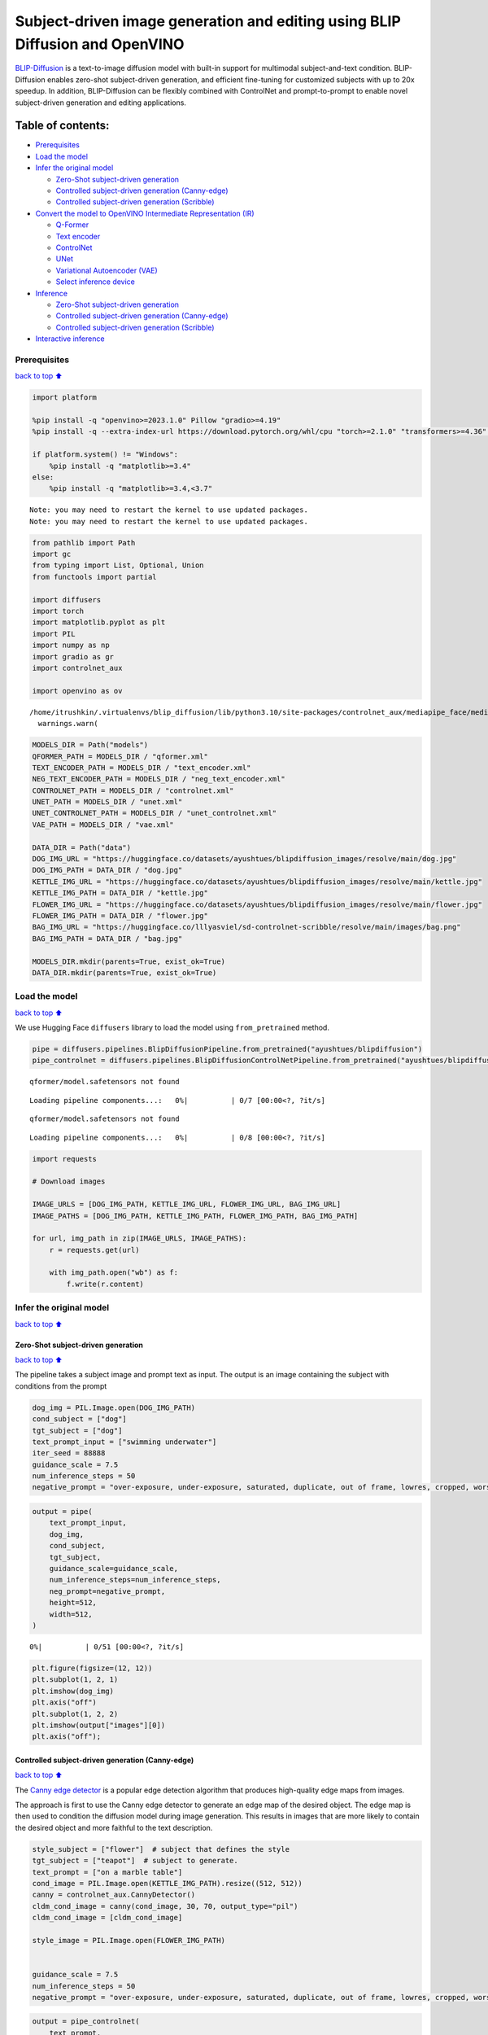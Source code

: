 Subject-driven image generation and editing using BLIP Diffusion and OpenVINO
=============================================================================

|image0| `BLIP-Diffusion <https://arxiv.org/abs/2305.14720>`__ is a
text-to-image diffusion model with built-in support for multimodal
subject-and-text condition. BLIP-Diffusion enables zero-shot
subject-driven generation, and efficient fine-tuning for customized
subjects with up to 20x speedup. In addition, BLIP-Diffusion can be
flexibly combined with ControlNet and prompt-to-prompt to enable novel
subject-driven generation and editing applications.

Table of contents:
^^^^^^^^^^^^^^^^^^

-  `Prerequisites <#Prerequisites>`__
-  `Load the model <#Load-the-model>`__
-  `Infer the original model <#Infer-the-original-model>`__

   -  `Zero-Shot subject-driven
      generation <#Zero-Shot-subject-driven-generation>`__
   -  `Controlled subject-driven generation
      (Canny-edge) <#Controlled-subject-driven-generation-(Canny-edge)>`__
   -  `Controlled subject-driven generation
      (Scribble) <#Controlled-subject-driven-generation-(Scribble)>`__

-  `Convert the model to OpenVINO Intermediate Representation
   (IR) <#Convert-the-model-to-OpenVINO-Intermediate-Representation-(IR)>`__

   -  `Q-Former <#Q-Former>`__
   -  `Text encoder <#Text-encoder>`__
   -  `ControlNet <#ControlNet>`__
   -  `UNet <#UNet>`__
   -  `Variational Autoencoder (VAE) <#Variational-Autoencoder-(VAE)>`__
   -  `Select inference device <#Select-inference-device>`__

-  `Inference <#Inference>`__

   -  `Zero-Shot subject-driven
      generation <#Zero-Shot-subject-driven-generation>`__
   -  `Controlled subject-driven generation
      (Canny-edge) <#Controlled-subject-driven-generation-(Canny-edge)>`__
   -  `Controlled subject-driven generation
      (Scribble) <#Controlled-subject-driven-generation-(Scribble)>`__

-  `Interactive inference <#Interactive-inference>`__

.. |image0| image:: https://github.com/salesforce/LAVIS/raw/main/projects/blip-diffusion/teaser-website.png

Prerequisites
-------------

`back to top ⬆️ <#Table-of-contents:>`__

.. code:: ipython3

    import platform
    
    %pip install -q "openvino>=2023.1.0" Pillow "gradio>=4.19"
    %pip install -q --extra-index-url https://download.pytorch.org/whl/cpu "torch>=2.1.0" "transformers>=4.36" accelerate controlnet_aux "diffusers>=0.23.0" "peft==0.6.2"
    
    if platform.system() != "Windows":
        %pip install -q "matplotlib>=3.4"
    else:
        %pip install -q "matplotlib>=3.4,<3.7"


.. parsed-literal::

    Note: you may need to restart the kernel to use updated packages.
    Note: you may need to restart the kernel to use updated packages.


.. code:: ipython3

    from pathlib import Path
    import gc
    from typing import List, Optional, Union
    from functools import partial
    
    import diffusers
    import torch
    import matplotlib.pyplot as plt
    import PIL
    import numpy as np
    import gradio as gr
    import controlnet_aux
    
    import openvino as ov


.. parsed-literal::

    /home/itrushkin/.virtualenvs/blip_diffusion/lib/python3.10/site-packages/controlnet_aux/mediapipe_face/mediapipe_face_common.py:7: UserWarning: The module 'mediapipe' is not installed. The package will have limited functionality. Please install it using the command: pip install 'mediapipe'
      warnings.warn(


.. code:: ipython3

    MODELS_DIR = Path("models")
    QFORMER_PATH = MODELS_DIR / "qformer.xml"
    TEXT_ENCODER_PATH = MODELS_DIR / "text_encoder.xml"
    NEG_TEXT_ENCODER_PATH = MODELS_DIR / "neg_text_encoder.xml"
    CONTROLNET_PATH = MODELS_DIR / "controlnet.xml"
    UNET_PATH = MODELS_DIR / "unet.xml"
    UNET_CONTROLNET_PATH = MODELS_DIR / "unet_controlnet.xml"
    VAE_PATH = MODELS_DIR / "vae.xml"
    
    DATA_DIR = Path("data")
    DOG_IMG_URL = "https://huggingface.co/datasets/ayushtues/blipdiffusion_images/resolve/main/dog.jpg"
    DOG_IMG_PATH = DATA_DIR / "dog.jpg"
    KETTLE_IMG_URL = "https://huggingface.co/datasets/ayushtues/blipdiffusion_images/resolve/main/kettle.jpg"
    KETTLE_IMG_PATH = DATA_DIR / "kettle.jpg"
    FLOWER_IMG_URL = "https://huggingface.co/datasets/ayushtues/blipdiffusion_images/resolve/main/flower.jpg"
    FLOWER_IMG_PATH = DATA_DIR / "flower.jpg"
    BAG_IMG_URL = "https://huggingface.co/lllyasviel/sd-controlnet-scribble/resolve/main/images/bag.png"
    BAG_IMG_PATH = DATA_DIR / "bag.jpg"
    
    MODELS_DIR.mkdir(parents=True, exist_ok=True)
    DATA_DIR.mkdir(parents=True, exist_ok=True)

Load the model
--------------

`back to top ⬆️ <#Table-of-contents:>`__

We use Hugging Face ``diffusers`` library to load the model using
``from_pretrained`` method.

.. code:: ipython3

    pipe = diffusers.pipelines.BlipDiffusionPipeline.from_pretrained("ayushtues/blipdiffusion")
    pipe_controlnet = diffusers.pipelines.BlipDiffusionControlNetPipeline.from_pretrained("ayushtues/blipdiffusion-controlnet")


.. parsed-literal::

    qformer/model.safetensors not found



.. parsed-literal::

    Loading pipeline components...:   0%|          | 0/7 [00:00<?, ?it/s]


.. parsed-literal::

    qformer/model.safetensors not found



.. parsed-literal::

    Loading pipeline components...:   0%|          | 0/8 [00:00<?, ?it/s]


.. code:: ipython3

    import requests
    
    # Download images
    
    IMAGE_URLS = [DOG_IMG_PATH, KETTLE_IMG_URL, FLOWER_IMG_URL, BAG_IMG_URL]
    IMAGE_PATHS = [DOG_IMG_PATH, KETTLE_IMG_PATH, FLOWER_IMG_PATH, BAG_IMG_PATH]
    
    for url, img_path in zip(IMAGE_URLS, IMAGE_PATHS):
        r = requests.get(url)
    
        with img_path.open("wb") as f:
            f.write(r.content)

Infer the original model
------------------------

`back to top ⬆️ <#Table-of-contents:>`__

Zero-Shot subject-driven generation
~~~~~~~~~~~~~~~~~~~~~~~~~~~~~~~~~~~

`back to top ⬆️ <#Table-of-contents:>`__

The pipeline takes a subject image and prompt text as input. The output
is an image containing the subject with conditions from the prompt

.. code:: ipython3

    dog_img = PIL.Image.open(DOG_IMG_PATH)
    cond_subject = ["dog"]
    tgt_subject = ["dog"]
    text_prompt_input = ["swimming underwater"]
    iter_seed = 88888
    guidance_scale = 7.5
    num_inference_steps = 50
    negative_prompt = "over-exposure, under-exposure, saturated, duplicate, out of frame, lowres, cropped, worst quality, low quality, jpeg artifacts, morbid, mutilated, out of frame, ugly, bad anatomy, bad proportions, deformed, blurry, duplicate"

.. code:: ipython3

    output = pipe(
        text_prompt_input,
        dog_img,
        cond_subject,
        tgt_subject,
        guidance_scale=guidance_scale,
        num_inference_steps=num_inference_steps,
        neg_prompt=negative_prompt,
        height=512,
        width=512,
    )



.. parsed-literal::

      0%|          | 0/51 [00:00<?, ?it/s]


.. code:: ipython3

    plt.figure(figsize=(12, 12))
    plt.subplot(1, 2, 1)
    plt.imshow(dog_img)
    plt.axis("off")
    plt.subplot(1, 2, 2)
    plt.imshow(output["images"][0])
    plt.axis("off");



.. image:: blip-diffusion-subject-generation-with-output_files/blip-diffusion-subject-generation-with-output_12_0.png


Controlled subject-driven generation (Canny-edge)
~~~~~~~~~~~~~~~~~~~~~~~~~~~~~~~~~~~~~~~~~~~~~~~~~

`back to top ⬆️ <#Table-of-contents:>`__

The `Canny edge
detector <https://en.wikipedia.org/wiki/Canny_edge_detector>`__ is a
popular edge detection algorithm that produces high-quality edge maps
from images.

The approach is first to use the Canny edge detector to generate an edge
map of the desired object. The edge map is then used to condition the
diffusion model during image generation. This results in images that are
more likely to contain the desired object and more faithful to the text
description.

.. code:: ipython3

    style_subject = ["flower"]  # subject that defines the style
    tgt_subject = ["teapot"]  # subject to generate.
    text_prompt = ["on a marble table"]
    cond_image = PIL.Image.open(KETTLE_IMG_PATH).resize((512, 512))
    canny = controlnet_aux.CannyDetector()
    cldm_cond_image = canny(cond_image, 30, 70, output_type="pil")
    cldm_cond_image = [cldm_cond_image]
    
    style_image = PIL.Image.open(FLOWER_IMG_PATH)
    
    
    guidance_scale = 7.5
    num_inference_steps = 50
    negative_prompt = "over-exposure, under-exposure, saturated, duplicate, out of frame, lowres, cropped, worst quality, low quality, jpeg artifacts, morbid, mutilated, out of frame, ugly, bad anatomy, bad proportions, deformed, blurry, duplicate"

.. code:: ipython3

    output = pipe_controlnet(
        text_prompt,
        style_image,
        cldm_cond_image,
        style_subject,
        tgt_subject,
        guidance_scale=guidance_scale,
        num_inference_steps=num_inference_steps,
        neg_prompt=negative_prompt,
        height=512,
        width=512,
    )



.. parsed-literal::

      0%|          | 0/51 [00:00<?, ?it/s]


.. code:: ipython3

    title2img = {
        "Conditioning image": cond_image,
        "Canny-edge mask": cldm_cond_image[0],
        "Style image": style_image,
        "Output": output[0][0],
    }
    
    plt.figure(figsize=(16, 4), layout="tight")
    for i, (title, img) in enumerate(title2img.items()):
        ax = plt.subplot(1, len(title2img), i + 1)
        ax.set_title(title)
        plt.imshow(img)
        plt.axis("off")



.. image:: blip-diffusion-subject-generation-with-output_files/blip-diffusion-subject-generation-with-output_16_0.png


Controlled subject-driven generation (Scribble)
~~~~~~~~~~~~~~~~~~~~~~~~~~~~~~~~~~~~~~~~~~~~~~~

`back to top ⬆️ <#Table-of-contents:>`__

`Holistically-Nested Edge
Detection <https://arxiv.org/pdf/1504.06375.pdf>`__ (HED) is a deep
learning model for edge detection.

HED first uses the scribble to generate a seed map. The seed map is a
binary image where the scribbled pixels are set to 1 and the other
pixels are set to 0. Then, it uses the seed map to initialize a
diffusion process. The diffusion process gradually spreads the edge
information from the seed pixels to the other pixels in the image. The
diffusion process is stopped when the edge map converges. The converged
edge map is the final output of HED and input of our diffusion model.

.. code:: ipython3

    style_subject = ["flower"]  # subject that defines the style
    tgt_subject = ["bag"]  # subject to generate.
    text_prompt = ["on a table"]
    bag_img = PIL.Image.open(BAG_IMG_PATH)
    cldm_cond_image = bag_img.resize((512, 512))
    hed = controlnet_aux.HEDdetector.from_pretrained("lllyasviel/Annotators")
    cldm_cond_image = hed(cldm_cond_image)
    cldm_cond_image = [cldm_cond_image]
    
    guidance_scale = 7.5
    num_inference_steps = 50
    negative_prompt = "over-exposure, under-exposure, saturated, duplicate, out of frame, lowres, cropped, worst quality, low quality, jpeg artifacts, morbid, mutilated, out of frame, ugly, bad anatomy, bad proportions, deformed, blurry, duplicate"
    
    output = pipe_controlnet(
        text_prompt,
        style_image,
        cldm_cond_image,
        style_subject,
        tgt_subject,
        guidance_scale=guidance_scale,
        num_inference_steps=num_inference_steps,
        neg_prompt=negative_prompt,
        height=512,
        width=512,
    )



.. parsed-literal::

      0%|          | 0/51 [00:00<?, ?it/s]


.. code:: ipython3

    title2img = {
        "Conditioning image": bag_img,
        "Scribble mask": cldm_cond_image[0],
        "Style image": style_image,
        "Output": output[0][0],
    }
    plt.figure(figsize=(16, 4), layout="tight")
    for i, (title, img) in enumerate(title2img.items()):
        ax = plt.subplot(1, len(title2img), i + 1)
        ax.set_title(title)
        plt.imshow(img)
        plt.axis("off")



.. image:: blip-diffusion-subject-generation-with-output_files/blip-diffusion-subject-generation-with-output_19_0.png


Convert the model to OpenVINO Intermediate Representation (IR)
--------------------------------------------------------------

`back to top ⬆️ <#Table-of-contents:>`__

BLIP-Diffusion pipeline has the following structure:

.. figure:: attachment:1c472f1f-1fce-4a13-9d44-b10f6f760ddb.png
   :alt: image

   image

The output of the BLIP-2 multimodal encoder is connected to the input of
the diffusion model’s text encoder. The multimodal encoder takes as
input a subject image and a text of the subject category, and produces a
category-aware subject visual representation. Then, the subject
representation is transformed using a feed-forward layer consisting of
two linear layers with GELU activation in-between. The projected
features are appended to the text prompt token embeddings as a soft
visual subject prompt. Specifically, when combining the text token and
subject embeddings, “[text prompt], the [subject text] is [subject
prompt]” template is used. Finally, the combined text and subject
embeddings are passed through the CLIP text encoder, serving as guidance
for the diffusion model to generate the output image.

.. code:: ipython3

    # Extract all models from pipeline
    qformer = pipe.qformer
    qformer.eval()
    text_encoder = pipe.text_encoder
    text_encoder.eval()
    unet = pipe.unet
    unet.eval()
    vae = pipe.vae
    vae.eval()
    controlnet = pipe_controlnet.controlnet
    controlnet.eval()
    
    # Extract additional instances
    tokenizer = pipe.tokenizer
    qformer_tokenizer = pipe.qformer.tokenizer
    scheduler = pipe.scheduler
    image_processor = pipe.image_processor
    config = {
        "mean": pipe.config.mean,
        "std": pipe.config.std,
        "text_encoder_max_position_embeddings": pipe.text_encoder.text_model.config.max_position_embeddings,
        "qformer_num_query_tokens": pipe.qformer.config.num_query_tokens,
        "ctx_begin_pos": pipe.config.ctx_begin_pos,
        "unet_block_out_channels": pipe.unet.config.block_out_channels,
        "unet_in_channels": pipe.unet.config.in_channels,
    }
    unet_sample_size = pipe.unet.config.sample_size
    
    del pipe
    del pipe_controlnet
    gc.collect()




.. parsed-literal::

    16237



We introduce the ``serialize_openvino`` helper function to convert all
pipeline parts that ``torch.nn.Module``\ s. At first, we call the
``ov.convert_model`` function to convert the model to OpenVINO
intermediate representation (IR). Then, we can save the model to XML
file with ``ov.save_model`` to clean up memory. For PyTorch modules
conversion, JIT tracing is used, which keeps some cache in memory that
we clean after every conversion.

.. code:: ipython3

    def serialize_openvino(model: torch.nn.Module, xml_path: Path, **convert_kwargs):
        if not xml_path.exists():
            with torch.no_grad():
                converted_model = ov.convert_model(model, **convert_kwargs)
                ov.save_model(converted_model, xml_path)
                del converted_model
    
            # Clear torch.jit cache
            torch._C._jit_clear_class_registry()
            torch.jit._recursive.concrete_type_store = torch.jit._recursive.ConcreteTypeStore()
            torch.jit._state._clear_class_state()
    
            gc.collect()

Q-Former
~~~~~~~~

`back to top ⬆️ <#Table-of-contents:>`__

Q-Former was introduced in
`BLIP-2 <https://arxiv.org/pdf/2301.12597.pdf>`__ paper and is a
transformer that accepts a fixed number a learnable query tokens and an
input text. It is used in BLIP Diffusion pipeline as a multimodal
encoder for image-text alignment. The query tokens interact with text
through self-attention layers, and interact with frozen image features
through cross-attention layers, and produces text-aligned image features
as output. The output is of the same dimension as the number of query
tokens.

Original QFormer model takes raw text as input, so we redefine the
``forward`` function to accept tokenization result as ``input_ids`` and
``attention_mask`` tensors.

.. code:: ipython3

    class OVQFormer(torch.nn.Module):
        def __init__(self, qformer):
            super().__init__()
            self._qformer = qformer
    
        def __getattr__(self, name):
            if name == "_qformer":
                return super().__getattr__(name)
            return getattr(self._qformer, name)
    
        def forward(
            self,
            text_input_ids,
            text_attention_mask,
            image_input,
        ):
            batch_size = text_input_ids.shape[0]
            query_atts = torch.ones((batch_size, self.query_tokens.size()[1]), dtype=torch.long)
            attention_mask = torch.cat([query_atts, text_attention_mask], dim=1)
    
            output_attentions = self.config.output_attentions
            output_hidden_states = self.config.output_hidden_states
            return_dict = self.config.use_return_dict
    
            query_length = self.query_tokens.shape[1]
    
            embedding_output = self.embeddings(input_ids=text_input_ids, query_embeds=self.query_tokens)
    
            # embedding_output = self.layernorm(query_embeds)
            # embedding_output = self.dropout(embedding_output)
    
            input_shape = embedding_output.size()[:-1]
            batch_size, seq_length = input_shape
            device = embedding_output.device
    
            image_embeds_frozen = self.visual_encoder(image_input).last_hidden_state
            # image_embeds_frozen = torch.ones_like(image_embeds_frozen)
            encoder_hidden_states = image_embeds_frozen
    
            if attention_mask is None:
                attention_mask = torch.ones(((batch_size, seq_length)), device=device)
    
            # We can provide a self-attention mask of dimensions [batch_size, from_seq_length, to_seq_length]
            # ourselves in which case we just need to make it broadcastable to all heads.
            extended_attention_mask = self.get_extended_attention_mask(attention_mask, input_shape, device)
    
            # If a 2D or 3D attention mask is provided for the cross-attention
            # we need to make broadcastable to [batch_size, num_heads, seq_length, seq_length]
            if encoder_hidden_states is not None:
                if isinstance(encoder_hidden_states, list):
                    encoder_batch_size, encoder_sequence_length, _ = encoder_hidden_states[0].size()
                else:
                    (
                        encoder_batch_size,
                        encoder_sequence_length,
                        _,
                    ) = encoder_hidden_states.size()
                encoder_hidden_shape = (encoder_batch_size, encoder_sequence_length)
                encoder_attention_mask = torch.ones(encoder_hidden_shape, device=device)
                encoder_extended_attention_mask = self.invert_attention_mask(encoder_attention_mask)
            else:
                encoder_extended_attention_mask = None
    
            head_mask = [None] * self.config.qformer_config.num_hidden_layers
    
            encoder_outputs = self.encoder(
                embedding_output,
                attention_mask=extended_attention_mask,
                head_mask=head_mask,
                encoder_hidden_states=encoder_hidden_states,
                encoder_attention_mask=encoder_extended_attention_mask,
                output_attentions=output_attentions,
                output_hidden_states=output_hidden_states,
                return_dict=return_dict,
                query_length=query_length,
            )
            sequence_output = encoder_outputs[0]
            return self.proj_layer(sequence_output[:, :query_length, :])

.. code:: ipython3

    serialize_openvino(
        OVQFormer(qformer),
        QFORMER_PATH,
        example_input={
            "image_input": torch.randn(1, 3, 16, 16),
            "text_input_ids": torch.zeros((1, 3), dtype=torch.int64),
            "text_attention_mask": torch.zeros((1, 3), dtype=torch.int64),
        },
        input={
            "image_input": ((1, 3, 224, 224),),
            "text_input_ids": ((1, ov.Dimension(3, 77)), np.int64),
            "text_attention_mask": ((1, ov.Dimension(3, 77)), np.int64),
        },
    )
    
    del qformer
    gc.collect()




.. parsed-literal::

    0



Text encoder
~~~~~~~~~~~~

`back to top ⬆️ <#Table-of-contents:>`__

BLIP-Diffusion pipeline uses CLIP text encoder, the default encoder for
Stable Diffusion-based models. The only difference is it allows for an
extra input of “context embeddings”, which are the query embeddings used
in Q-Former. They pass through the CLIP model, along with the text
embeddings, and interact with them using self-attention.

.. code:: ipython3

    serialize_openvino(
        text_encoder,
        TEXT_ENCODER_PATH,
        example_input={
            "input_ids": torch.zeros((1, 61), dtype=torch.int64),
            "ctx_embeddings": torch.zeros((1, 16, 768)),
            "ctx_begin_pos": torch.tensor([2]),
        },
        input={
            "input_ids": ((1, 61), np.int64),
            "ctx_embeddings": ((1, 16, 768),),
            "ctx_begin_pos": ((1),),
        },
    )
    
    # Convert 2nd instance for negative prompt encoding
    serialize_openvino(
        text_encoder,
        NEG_TEXT_ENCODER_PATH,
        example_input={
            "input_ids": torch.zeros((1, 77), dtype=torch.int64),
        },
        input={
            "input_ids": ((1, 77), np.int64),
        },
    )
    
    del text_encoder
    gc.collect()




.. parsed-literal::

    0



ControlNet
~~~~~~~~~~

`back to top ⬆️ <#Table-of-contents:>`__

The ControlNet model was introduced in `Adding Conditional Control to
Text-to-Image Diffusion
Models <https://huggingface.co/papers/2302.05543>`__. It provides a
greater degree of control over text-to-image generation by conditioning
the model on additional inputs such as edge maps, depth maps,
segmentation maps, and keypoints for pose detection.

.. code:: ipython3

    controlnet.forward = partial(controlnet.forward, return_dict=False)
    example_input = {
        "sample": torch.randn(2, 4, 64, 64),
        "timestep": torch.tensor(1),
        "encoder_hidden_states": torch.randn(2, 77, 768),
        "controlnet_cond": torch.randn(2, 3, 512, 512),
    }
    with torch.no_grad():
        down_block_res_samples, mid_block_res_sample = controlnet(**example_input)
    serialize_openvino(
        controlnet,
        CONTROLNET_PATH,
        example_input=example_input,
        input={
            "sample": ((2, 4, 64, 64)),
            "timestep": ((),),
            "encoder_hidden_states": ((2, 77, 768),),
            "controlnet_cond": ((2, 3, 512, 512)),
        },
    )
    del controlnet
    gc.collect()




.. parsed-literal::

    4463



UNet
~~~~

`back to top ⬆️ <#Table-of-contents:>`__

The `UNet <https://huggingface.co/papers/1505.04597>`__ model is one of
the most important components of a diffusion system because it
facilitates the actual diffusion process.

.. code:: ipython3

    from typing import Tuple
    
    serialize_openvino(
        unet,
        UNET_PATH,
        example_input={
            "sample": torch.randn(2, 4, 32, 32),
            "timestep": torch.tensor(1),
            "encoder_hidden_states": torch.randn(2, 77, 768),
        },
        input={
            "sample": ((2, 4, unet_sample_size, unet_sample_size),),
            "timestep": ((),),
            "encoder_hidden_states": ((2, 77, 768),),
        },
    )
    
    dtype_mapping = {
        torch.float32: ov.Type.f32,
        torch.float64: ov.Type.f64,
        torch.int32: ov.Type.i32,
        torch.int64: ov.Type.i64,
    }
    
    
    class UnetWrapper(torch.nn.Module):
        def __init__(
            self,
            unet,
            sample_dtype=torch.float32,
            timestep_dtype=torch.int64,
            encoder_hidden_states=torch.float32,
            down_block_additional_residuals=torch.float32,
            mid_block_additional_residual=torch.float32,
        ):
            super().__init__()
            self.unet = unet
            self.sample_dtype = sample_dtype
            self.timestep_dtype = timestep_dtype
            self.encoder_hidden_states_dtype = encoder_hidden_states
            self.down_block_additional_residuals_dtype = down_block_additional_residuals
            self.mid_block_additional_residual_dtype = mid_block_additional_residual
    
        def forward(
            self,
            sample: torch.Tensor,
            timestep: torch.Tensor,
            encoder_hidden_states: torch.Tensor,
            down_block_additional_residuals: Tuple[torch.Tensor],
            mid_block_additional_residual: torch.Tensor,
        ):
            sample.to(self.sample_dtype)
            timestep.to(self.timestep_dtype)
            encoder_hidden_states.to(self.encoder_hidden_states_dtype)
            down_block_additional_residuals = [res.to(self.down_block_additional_residuals_dtype) for res in down_block_additional_residuals]
            mid_block_additional_residual.to(self.mid_block_additional_residual_dtype)
            return self.unet(
                sample,
                timestep,
                encoder_hidden_states,
                down_block_additional_residuals=down_block_additional_residuals,
                mid_block_additional_residual=mid_block_additional_residual,
            )
    
    
    def flatten_inputs(inputs):
        flat_inputs = []
        for input_data in inputs:
            if input_data is None:
                continue
            if isinstance(input_data, (list, tuple)):
                flat_inputs.extend(flatten_inputs(input_data))
            else:
                flat_inputs.append(input_data)
        return flat_inputs
    
    
    # convert 2nd time for stylization task
    example_input = {
        "sample": torch.randn(2, 4, unet_sample_size, unet_sample_size),
        "timestep": torch.tensor(1),
        "encoder_hidden_states": torch.randn(2, 77, 768),
        "down_block_additional_residuals": down_block_res_samples,
        "mid_block_additional_residual": mid_block_res_sample,
    }
    if not UNET_CONTROLNET_PATH.exists():
        with torch.no_grad():
            ov_unet = ov.convert_model(UnetWrapper(unet), example_input=example_input)
        flat_inputs = flatten_inputs(example_input.values())
        for input_data, input_tensor in zip(flat_inputs, ov_unet.inputs):
            input_tensor.get_node().set_partial_shape(ov.PartialShape(input_data.shape))
            input_tensor.get_node().set_element_type(dtype_mapping[input_data.dtype])
        ov_unet.validate_nodes_and_infer_types()
        ov.save_model(ov_unet, UNET_CONTROLNET_PATH)
        del ov_unet
    del unet
    gc.collect()




.. parsed-literal::

    0



Variational Autoencoder (VAE)
~~~~~~~~~~~~~~~~~~~~~~~~~~~~~

`back to top ⬆️ <#Table-of-contents:>`__

The variational autoencoder (VAE) model with KL loss was introduced in
`Auto-Encoding Variational
Bayes <https://arxiv.org/abs/1312.6114v11>`__. The model is used to
encode images into latents and to decode latent representations into
images. For inference we use only decoding part of the VAE. We wrap the
decoder in separate ``torch.nn.Module``.

.. code:: ipython3

    class VaeDecoderWrapper(torch.nn.Module):
        def __init__(self, vae: torch.nn.Module):
            super().__init__()
            self.vae = vae
    
        def forward(self, z: torch.FloatTensor):
            return self.vae.decode(z / self.vae.config.scaling_factor, return_dict=False)[0]
    
    
    serialize_openvino(
        VaeDecoderWrapper(vae),
        VAE_PATH,
        example_input=torch.randn(1, 4, 64, 64),
        input=((1, 4, 64, 64)),
    )
    del vae
    gc.collect()




.. parsed-literal::

    0



Select inference device
~~~~~~~~~~~~~~~~~~~~~~~

`back to top ⬆️ <#Table-of-contents:>`__

select device from dropdown list for running inference using OpenVINO

.. code:: ipython3

    import ipywidgets as widgets
    
    core = ov.Core()
    
    device = widgets.Dropdown(
        options=core.available_devices + ["AUTO"],
        value="AUTO",
        description="Device:",
        disabled=False,
    )
    device




.. parsed-literal::

    Dropdown(description='Device:', index=4, options=('CPU', 'GPU.0', 'GPU.1', 'GPU.2', 'AUTO'), value='AUTO')



.. code:: ipython3

    qformer = core.compile_model(QFORMER_PATH, device_name=device.value)

.. code:: ipython3

    text_encoder = core.compile_model(TEXT_ENCODER_PATH, device_name=device.value)

.. code:: ipython3

    neg_text_encoder = core.compile_model(NEG_TEXT_ENCODER_PATH, device_name=device.value)

.. code:: ipython3

    controlnet = core.compile_model(CONTROLNET_PATH, device_name=device.value)

.. code:: ipython3

    unet = core.compile_model(UNET_PATH, device_name=device.value)

.. code:: ipython3

    unet_controlnet = core.compile_model(UNET_CONTROLNET_PATH, device_name=device.value)

.. code:: ipython3

    vae = core.compile_model(VAE_PATH, device_name=device.value)

Inference
---------

`back to top ⬆️ <#Table-of-contents:>`__

.. code:: ipython3

    def call(compiled_model, *args, **kwargs):
        if len(args) and not kwargs:
            result = compiled_model([np.array(a) for a in args])[0]
        elif kwargs and not len(args):
            result = compiled_model({k: np.array(v) for k, v in kwargs.items()})[0]
        else:
            raise NotImplementedError(f"{args=},{kwargs=}")
        result = torch.tensor(result)
        return result

.. code:: ipython3

    class OvBlipDiffusionPipeline(diffusers.DiffusionPipeline):
        def __init__(self):
            self.tokenizer = tokenizer
            self.qformer_tokenizer = qformer_tokenizer
            self.text_encoder = partial(call, text_encoder)
            self.neg_text_encoder = partial(call, neg_text_encoder)
            self.vae = partial(call, vae)
            self.unet = partial(call, unet)
            self.unet_controlnet = partial(call, unet_controlnet)
            self.controlnet = controlnet
            self.scheduler = scheduler
            self.qformer = partial(call, qformer)
            self.image_processor = image_processor
            self.register_to_config(**config)
    
        def __call__(
            self,
            prompt: List[str],
            reference_image: PIL.Image.Image,
            source_subject_category: List[str],
            target_subject_category: List[str],
            conditioning_image: Optional[PIL.Image.Image] = None,
            latents: Optional[torch.FloatTensor] = None,
            guidance_scale: float = 7.5,
            num_inference_steps: int = 50,
            generator: Optional[Union[torch.Generator, List[torch.Generator]]] = None,
            neg_prompt: Optional[str] = "",
            prompt_strength: float = 1.0,
            prompt_reps: int = 20,
            output_type: Optional[str] = "pil",
        ):
            """
            Function invoked when calling the pipeline for generation.
    
            Args:
                prompt (`List[str]`):
                    The prompt or prompts to guide the image generation.
                reference_image (`PIL.Image.Image`):
                    The reference image to condition the generation on.
                source_subject_category (`List[str]`):
                    The source subject category.
                target_subject_category (`List[str]`):
                    The target subject category.
                conditioning_image (`PIL.Image.Image`):
                    The conditioning canny edge image to condition the generation on.
                latents (`torch.FloatTensor`, *optional*):
                    Pre-generated noisy latents, sampled from a Gaussian distribution, to be used as inputs for image
                    generation. Can be used to tweak the same generation with different prompts. If not provided, a latents
                    tensor will ge generated by random sampling.
                guidance_scale (`float`, *optional*, defaults to 7.5):
                    Guidance scale as defined in [Classifier-Free Diffusion Guidance](https://arxiv.org/abs/2207.12598).
                    `guidance_scale` is defined as `w` of equation 2. of [Imagen
                    Paper](https://arxiv.org/pdf/2205.11487.pdf). Guidance scale is enabled by setting `guidance_scale >
                    1`. Higher guidance scale encourages to generate images that are closely linked to the text `prompt`,
                    usually at the expense of lower image quality.
                num_inference_steps (`int`, *optional*, defaults to 50):
                    The number of denoising steps. More denoising steps usually lead to a higher quality image at the
                    expense of slower inference.
                generator (`torch.Generator` or `List[torch.Generator]`, *optional*):
                    One or a list of [torch generator(s)](https://pytorch.org/docs/stable/generated/torch.Generator.html)
                    to make generation deterministic.
                neg_prompt (`str`, *optional*, defaults to ""):
                    The prompt or prompts not to guide the image generation. Ignored when not using guidance (i.e., ignored
                    if `guidance_scale` is less than `1`).
                prompt_strength (`float`, *optional*, defaults to 1.0):
                    The strength of the prompt. Specifies the number of times the prompt is repeated along with prompt_reps
                    to amplify the prompt.
                prompt_reps (`int`, *optional*, defaults to 20):
                    The number of times the prompt is repeated along with prompt_strength to amplify the prompt.
                output_type (`str`, *optional*, defaults to `"pil"`):
                    The output format of the generate image. Choose between: `"pil"` (`PIL.Image.Image`), `"np"`
                    (`np.array`) or `"pt"` (`torch.Tensor`).
            """
            width = 512
            height = 512
            reference_image = self.image_processor.preprocess(
                reference_image,
                image_mean=self.config.mean,
                image_std=self.config.std,
                return_tensors="pt",
            )["pixel_values"]
    
            if isinstance(prompt, str):
                prompt = [prompt]
            if isinstance(source_subject_category, str):
                source_subject_category = [source_subject_category]
            if isinstance(target_subject_category, str):
                target_subject_category = [target_subject_category]
    
            batch_size = len(prompt)
    
            prompt = self._build_prompt(
                prompts=prompt,
                tgt_subjects=target_subject_category,
                prompt_strength=prompt_strength,
                prompt_reps=prompt_reps,
            )
            qformer_input = self.qformer_tokenizer(source_subject_category, return_tensors="pt", padding=True)
            query_embeds = self.qformer(
                image_input=reference_image,
                text_input_ids=qformer_input.input_ids,
                text_attention_mask=qformer_input.attention_mask,
            )
            text_embeddings = self.encode_prompt(query_embeds, prompt, device)
            do_classifier_free_guidance = guidance_scale > 1.0
            if do_classifier_free_guidance:
                max_length = self.config.text_encoder_max_position_embeddings
    
                uncond_input = self.tokenizer(
                    [neg_prompt] * batch_size,
                    padding="max_length",
                    max_length=max_length,
                    return_tensors="pt",
                )
                uncond_embeddings = self.neg_text_encoder(input_ids=uncond_input.input_ids)
                # For classifier free guidance, we need to do two forward passes.
                # Here we concatenate the unconditional and text embeddings into a single batch
                # to avoid doing two forward passes
                text_embeddings = torch.cat([uncond_embeddings, text_embeddings])
    
            scale_down_factor = 2 ** (len(self.config.unet_block_out_channels) - 1)
            latents = self.prepare_latents(
                batch_size=batch_size,
                num_channels=self.config.unet_in_channels,
                height=height // scale_down_factor,
                width=width // scale_down_factor,
                generator=generator,
                latents=latents,
                device=None,
                dtype=None,
            )
            # set timesteps
            extra_set_kwargs = {}
            self.scheduler.set_timesteps(num_inference_steps, **extra_set_kwargs)
    
            if conditioning_image:
                cond_image = self.prepare_control_image(
                    image=conditioning_image,
                    width=width,
                    height=height,
                    batch_size=batch_size,
                    num_images_per_prompt=1,
                    device=None,
                    dtype=None,
                    do_classifier_free_guidance=do_classifier_free_guidance,
                )
            for i, t in enumerate(self.progress_bar(self.scheduler.timesteps)):
                # expand the latents if we are doing classifier free guidance
                do_classifier_free_guidance = guidance_scale > 1.0
    
                latent_model_input = torch.cat([latents] * 2) if do_classifier_free_guidance else latents
                if conditioning_image:
                    controlnet_output = self.controlnet(
                        [
                            latent_model_input,
                            t,
                            text_embeddings,
                            cond_image,
                        ]
                    )
                noise_pred = (
                    self.unet(
                        sample=latent_model_input,
                        timestep=t,
                        encoder_hidden_states=text_embeddings,
                    )
                    if not conditioning_image
                    else self.unet_controlnet(
                        latent_model_input,
                        t,
                        text_embeddings,
                        *[v for _, v in controlnet_output.items()],
                    )
                )
    
                # perform guidance
                if do_classifier_free_guidance:
                    noise_pred_uncond, noise_pred_text = noise_pred.chunk(2)
                    noise_pred = noise_pred_uncond + guidance_scale * (noise_pred_text - noise_pred_uncond)
    
                latents = self.scheduler.step(
                    noise_pred,
                    t,
                    latents,
                )["prev_sample"]
    
            image = self.vae(latents)
            image = self.image_processor.postprocess(image, output_type=output_type)
            return image
    
        def encode_prompt(self, query_embeds, prompt, device=None):
            # embeddings for prompt, with query_embeds as context
            max_len = self.config.text_encoder_max_position_embeddings
            max_len -= self.config.qformer_num_query_tokens
    
            tokenized_prompt = self.tokenizer(
                prompt,
                padding="max_length",
                truncation=True,
                max_length=max_len,
                return_tensors="pt",
            )
    
            batch_size = query_embeds.shape[0]
            ctx_begin_pos = [self.config.ctx_begin_pos] * batch_size
    
            text_embeddings = self.text_encoder(
                input_ids=tokenized_prompt.input_ids,
                ctx_embeddings=query_embeds,
                ctx_begin_pos=ctx_begin_pos,
            )
    
            return text_embeddings
    
    
    OvBlipDiffusionPipeline.prepare_control_image = diffusers.pipelines.BlipDiffusionControlNetPipeline.prepare_control_image
    OvBlipDiffusionPipeline._build_prompt = diffusers.pipelines.BlipDiffusionPipeline._build_prompt
    OvBlipDiffusionPipeline.prepare_latents = diffusers.pipelines.BlipDiffusionPipeline.prepare_latents

.. code:: ipython3

    ov_pipe = OvBlipDiffusionPipeline()

Zero-Shot subject-driven generation
~~~~~~~~~~~~~~~~~~~~~~~~~~~~~~~~~~~

`back to top ⬆️ <#Table-of-contents:>`__

.. code:: ipython3

    output = ov_pipe(
        text_prompt_input,
        dog_img,
        cond_subject,
        tgt_subject,
        guidance_scale=guidance_scale,
        num_inference_steps=num_inference_steps,
        neg_prompt=negative_prompt,
    )



.. parsed-literal::

      0%|          | 0/51 [00:00<?, ?it/s]


.. code:: ipython3

    plt.figure(figsize=(12, 6))
    plt.subplot(1, 2, 1)
    plt.imshow(dog_img)
    plt.axis("off")
    plt.subplot(1, 2, 2)
    plt.imshow(output[0])
    plt.axis("off");



.. image:: blip-diffusion-subject-generation-with-output_files/blip-diffusion-subject-generation-with-output_52_0.png


Controlled subject-driven generation (Canny-edge)
~~~~~~~~~~~~~~~~~~~~~~~~~~~~~~~~~~~~~~~~~~~~~~~~~

`back to top ⬆️ <#Table-of-contents:>`__

.. code:: ipython3

    style_subject = ["flower"]  # subject that defines the style
    tgt_subject = ["teapot"]  # subject to generate.
    text_prompt = ["on a marble table"]
    cond_image = PIL.Image.open(KETTLE_IMG_PATH).resize((512, 512))
    canny = controlnet_aux.CannyDetector()
    cldm_cond_image = canny(cond_image, 30, 70, output_type="pil")
    cldm_cond_image = [cldm_cond_image]
    
    style_image = PIL.Image.open(FLOWER_IMG_PATH)
    
    
    guidance_scale = 7.5
    num_inference_steps = 50
    negative_prompt = "over-exposure, under-exposure, saturated, duplicate, out of frame, lowres, cropped, worst quality, low quality, jpeg artifacts, morbid, mutilated, out of frame, ugly, bad anatomy, bad proportions, deformed, blurry, duplicate"
    
    output = ov_pipe(
        text_prompt,
        style_image,
        style_subject,
        tgt_subject,
        cldm_cond_image,
        guidance_scale=guidance_scale,
        num_inference_steps=num_inference_steps,
        neg_prompt=negative_prompt,
    )



.. parsed-literal::

      0%|          | 0/51 [00:00<?, ?it/s]


.. code:: ipython3

    title2img = {
        "Conditioning image": cond_image,
        "Canny-edge mask": cldm_cond_image[0],
        "Style image": style_image,
        "Output": output[0],
    }
    
    plt.figure(figsize=(16, 4), layout="tight")
    for i, (title, img) in enumerate(title2img.items()):
        ax = plt.subplot(1, len(title2img), i + 1)
        ax.set_title(title)
        plt.imshow(img)
        plt.axis("off")



.. image:: blip-diffusion-subject-generation-with-output_files/blip-diffusion-subject-generation-with-output_55_0.png


Controlled subject-driven generation (Scribble)
~~~~~~~~~~~~~~~~~~~~~~~~~~~~~~~~~~~~~~~~~~~~~~~

`back to top ⬆️ <#Table-of-contents:>`__

.. code:: ipython3

    style_subject = ["flower"]  # subject that defines the style
    tgt_subject = ["bag"]  # subject to generate.
    text_prompt = ["on a table"]
    cldm_cond_image = bag_img
    hed = controlnet_aux.HEDdetector.from_pretrained("lllyasviel/Annotators")
    cldm_cond_image = hed(cldm_cond_image)
    cldm_cond_image = [cldm_cond_image]
    
    guidance_scale = 7.5
    num_inference_steps = 50
    negative_prompt = "over-exposure, under-exposure, saturated, duplicate, out of frame, lowres, cropped, worst quality, low quality, jpeg artifacts, morbid, mutilated, out of frame, ugly, bad anatomy, bad proportions, deformed, blurry, duplicate"
    
    output = ov_pipe(
        text_prompt,
        style_image,
        style_subject,
        tgt_subject,
        cldm_cond_image,
        guidance_scale=guidance_scale,
        num_inference_steps=num_inference_steps,
        neg_prompt=negative_prompt,
    )



.. parsed-literal::

      0%|          | 0/51 [00:00<?, ?it/s]


.. code:: ipython3

    title2img = {
        "Conditioning image": bag_img,
        "Scribble mask": cldm_cond_image[0],
        "Style image": style_image,
        "Output": output[0],
    }
    plt.figure(figsize=(16, 4), layout="tight")
    for i, (title, img) in enumerate(title2img.items()):
        ax = plt.subplot(1, len(title2img), i + 1)
        ax.set_title(title)
        plt.imshow(img)
        plt.axis("off")



.. image:: blip-diffusion-subject-generation-with-output_files/blip-diffusion-subject-generation-with-output_58_0.png


Interactive inference
---------------------

`back to top ⬆️ <#Table-of-contents:>`__

.. code:: ipython3

    def generate(
        prompt,
        reference_img,
        src_subject_category,
        tgt_subject_category,
        guidance_scale,
        num_inference_steps,
        seed,
        neg_prompt,
        _=gr.Progress(track_tqdm=True),
    ):
        generator = torch.Generator().manual_seed(seed)
        output = ov_pipe(
            prompt=prompt,
            reference_image=reference_img,
            source_subject_category=src_subject_category,
            target_subject_category=tgt_subject_category,
            guidance_scale=guidance_scale,
            num_inference_steps=num_inference_steps,
            generator=generator,
            neg_prompt=neg_prompt,
        )
        return output[0]

.. code:: ipython3

    def generate_canny(
        prompt,
        reference_img,
        src_subject_category,
        tgt_subject_category,
        conditioning_image,
        guidance_scale,
        num_inference_steps,
        seed,
        neg_prompt,
        _=gr.Progress(track_tqdm=True),
    ):
        conditioning_image = conditioning_image.resize((512, 512))
        canny = controlnet_aux.CannyDetector()
        cldm_cond_image = canny(conditioning_image, 30, 70, output_type="pil")
        cldm_cond_image = [cldm_cond_image]
        generator = torch.Generator().manual_seed(seed)
        output = ov_pipe(
            prompt=prompt,
            reference_image=reference_img,
            source_subject_category=src_subject_category,
            target_subject_category=tgt_subject_category,
            conditioning_image=cldm_cond_image,
            guidance_scale=guidance_scale,
            num_inference_steps=num_inference_steps,
            generator=generator,
            neg_prompt=neg_prompt,
        )
        return output[0]

.. code:: ipython3

    def generate_scribble(
        prompt,
        reference_img,
        src_subject_category,
        tgt_subject_category,
        conditioning_image,
        guidance_scale,
        num_inference_steps,
        seed,
        neg_prompt,
        _=gr.Progress(track_tqdm=True),
    ):
        conditioning_image = conditioning_image.resize((512, 512))
        hed = controlnet_aux.HEDdetector.from_pretrained("lllyasviel/Annotators")
        cldm_cond_image = hed(conditioning_image)
        cldm_cond_image = [cldm_cond_image]
        generator = torch.Generator().manual_seed(seed)
        output = ov_pipe(
            prompt=prompt,
            reference_image=reference_img,
            source_subject_category=src_subject_category,
            target_subject_category=tgt_subject_category,
            conditioning_image=cldm_cond_image,
            guidance_scale=guidance_scale,
            num_inference_steps=num_inference_steps,
            generator=generator,
            neg_prompt=neg_prompt,
        )
        return output[0]

.. code:: ipython3

    with gr.Blocks() as demo:
        with gr.Tab("Zero-shot subject-driven generation"):
            with gr.Row():
                with gr.Column():
                    inputs = [
                        gr.Textbox(label="Prompt"),
                        gr.Image(label="Reference image", type="pil"),
                        gr.Textbox(
                            label="Source subject category",
                            info="String description of a subject that defines the style",
                        ),
                        gr.Textbox(
                            label="Target subject category",
                            info="String description of a subject to generate",
                        ),
                        gr.Slider(
                            1.1,
                            10,
                            value=7.5,
                            label="Guidance scale",
                            info="Higher guidance scale encourages to generate images that are closely linked to the text `prompt`, usually at the expense of lower image quality",
                        ),
                        gr.Slider(1, 100, value=50, label="Number of inference steps"),
                        gr.Slider(0, 1_000_000, value=0, label="Random seed"),
                        gr.Textbox(label="Negative prompt"),
                    ]
                    btn = gr.Button()
                with gr.Column():
                    output = gr.Image(type="pil")
            btn.click(generate, inputs, output)
            gr.Examples(
                [
                    [
                        "swimming underwater",
                        DOG_IMG_PATH,
                        "dog",
                        "dog",
                        7.5,
                        50,
                        88888,
                        "over-exposure, under-exposure, saturated, duplicate, out of frame, lowres, cropped, worst quality, low quality, jpeg artifacts, morbid, mutilated, out of frame, ugly, bad anatomy, bad proportions, deformed, blurry, duplicate",
                    ]
                ],
                inputs,
            )
        with gr.Tab("Controlled subject-driven generation (Canny-edge)"):
            with gr.Row():
                with gr.Column():
                    inputs = [
                        gr.Textbox(label="Prompt"),
                        gr.Image(label="Reference image", type="pil"),
                        gr.Textbox(
                            label="Source subject category",
                            info="String description of a subject that defines the style",
                        ),
                        gr.Textbox(
                            label="Target subject category",
                            info="String description of a subject to generate",
                        ),
                        gr.Image(label="Conditioning image", type="pil"),
                        gr.Slider(
                            1.1,
                            10,
                            value=7.5,
                            label="Guidance scale",
                            info="Higher guidance scale encourages to generate images that are closely linked to the text `prompt`, usually at the expense of lower image quality",
                        ),
                        gr.Slider(1, 100, value=50, label="Number of inference steps"),
                        gr.Slider(0, 1_000_000, value=0, label="Random seed"),
                        gr.Textbox(label="Negative prompt"),
                    ]
                    btn = gr.Button()
                with gr.Column():
                    output = gr.Image(type="pil")
            btn.click(generate_canny, inputs, output)
            gr.Examples(
                [
                    [
                        "on a marble table",
                        FLOWER_IMG_PATH,
                        "flower",
                        "teapot",
                        KETTLE_IMG_PATH,
                        7.5,
                        50,
                        88888,
                        "over-exposure, under-exposure, saturated, duplicate, out of frame, lowres, cropped, worst quality, low quality, jpeg artifacts, morbid, mutilated, out of frame, ugly, bad anatomy, bad proportions, deformed, blurry, duplicate",
                    ]
                ],
                inputs,
            )
        with gr.Tab("Controlled subject-driven generation (Scribble)"):
            with gr.Row():
                with gr.Column():
                    inputs = [
                        gr.Textbox(label="Prompt"),
                        gr.Image(label="Reference image", type="pil"),
                        gr.Textbox(
                            label="Source subject category",
                            info="String description of a subject that defines the style",
                        ),
                        gr.Textbox(
                            label="Target subject category",
                            info="String description of a subject to generate",
                        ),
                        gr.Image(label="Conditioning image", type="pil"),
                        gr.Slider(
                            1.1,
                            10,
                            value=7.5,
                            label="Guidance scale",
                            info="Higher guidance scale encourages to generate images that are closely linked to the text `prompt`, usually at the expense of lower image quality",
                        ),
                        gr.Slider(1, 100, value=50, label="Number of inference steps"),
                        gr.Slider(0, 1_000_000, value=0, label="Random seed"),
                        gr.Textbox(label="Negative prompt"),
                    ]
                    btn = gr.Button()
                with gr.Column():
                    output = gr.Image(type="pil")
            btn.click(generate_scribble, inputs, output)
            gr.Examples(
                [
                    [
                        "on a table",
                        FLOWER_IMG_PATH,
                        "flower",
                        "bag",
                        BAG_IMG_PATH,
                        7.5,
                        50,
                        88888,
                        "over-exposure, under-exposure, saturated, duplicate, out of frame, lowres, cropped, worst quality, low quality, jpeg artifacts, morbid, mutilated, out of frame, ugly, bad anatomy, bad proportions, deformed, blurry, duplicate",
                    ]
                ],
                inputs,
            )
    
    try:
        demo.queue().launch(debug=False)
    except Exception:
        demo.queue().launch(share=True, debug=False)
    # if you are launching remotely, specify server_name and server_port
    # demo.launch(server_name='your server name', server_port='server port in int')
    # Read more in the docs: https://gradio.app/docs/
